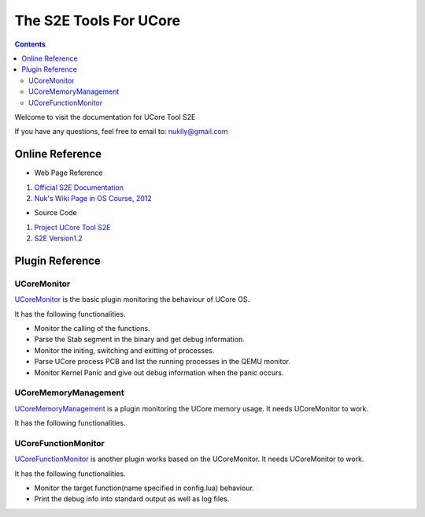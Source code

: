 =======================
The S2E Tools For UCore
=======================

.. contents::

Welcome to visit the documentation for UCore Tool S2E

If you have any questions, feel free to email to: nuklly@gmail.com

Online Reference
================

* Web Page Reference

1. `Official S2E Documentation <https://s2e.epfl.ch/embedded/s2e/>`_
2. `Nuk's Wiki Page in OS Course, 2012 <http://os.cs.tsinghua.edu.cn/oscourse/OS2012/projects/U03>`_

* Source Code

1. `Project UCore Tool S2E <https://github.com/chyyuu/ucore_tool_s2e>`_
2. `S2E Version1.2 <https://s2e.epfl.ch/attachments/download/209/s2e-source-1.2-27.04.2012.tar.bz2>`_

Plugin Reference
================

UCoreMonitor
----------------

`UCoreMonitor <UCoreMonitor.html>`_ is the basic plugin monitoring the behaviour of UCore OS.

It has the following functionalities.

* Monitor the calling of the functions.
* Parse the Stab segment in the binary and get debug information.
* Monitor the initing, switching and exitting of processes.
* Parse UCore process PCB and list the running processes in the QEMU monitor.
* Monitor Kernel Panic and give out debug information when the panic occurs.

UCoreMemoryManagement
---------------------

`UCoreMemoryManagement <UCoreMemoryManagement.html>`_ is a plugin monitoring the UCore memory usage. It needs UCoreMonitor to work.

It has the following functionalities.


UCoreFunctionMonitor
--------------------

`UCoreFunctionMonitor <UCoreFunctionMonitor.html>`_ is another plugin works based on the UCoreMonitor. It needs UCoreMonitor to work.

It has the following functionalities.

* Monitor the target function(name specified in config.lua) behaviour.
* Print the debug info into standard output as well as log files.
